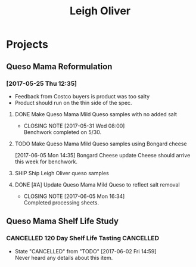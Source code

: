 #+TITLE: Leigh Oliver

* Projects

** Queso Mama Reformulation
*** [2017-05-25 Thu 12:35]
 - Feedback from Costco buyers is product was too salty
 - Product should run on the thin side of the spec.

**** DONE Make Queso Mama Mild Queso samples with no added salt
     CLOSED: [2017-05-31 Wed 08:00] DEADLINE: <2017-05-30 Tue>

     - CLOSING NOTE [2017-05-31 Wed 08:00] \\
       Benchwork completed on 5/30.
**** TODO Make Queso Mama Mild Queso samples using Bongard cheese
     DEADLINE: <2017-06-12 Mon>
[2017-06-05 Mon 14:35] Bongard Cheese update
Cheese should arrive this week for benchwork.

**** SHIP Ship Leigh Oliver queso samples
     DEADLINE: <2017-06-15 Thu>

**** DONE [#A] Update Queso Mama Mild Queso to reflect salt removal
     CLOSED: [2017-06-05 Mon 16:34] DEADLINE: <2017-06-05 Mon>
     - CLOSING NOTE [2017-06-05 Mon 16:34] \\
       Completed processing sheets.
** Queso Mama Shelf Life Study

*** CANCELLED 120 Day Shelf Life Tasting                          :CANCELLED:
    CLOSED: [2017-06-02 Fri 14:59] SCHEDULED: <2017-05-22 Mon>
    - State "CANCELLED"  from "TODO"       [2017-06-02 Fri 14:59] \\
      Never heard any details about this item.
